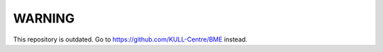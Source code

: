 WARNING
==================

This repository is outdated. 
Go to https://github.com/KULL-Centre/BME instead.


